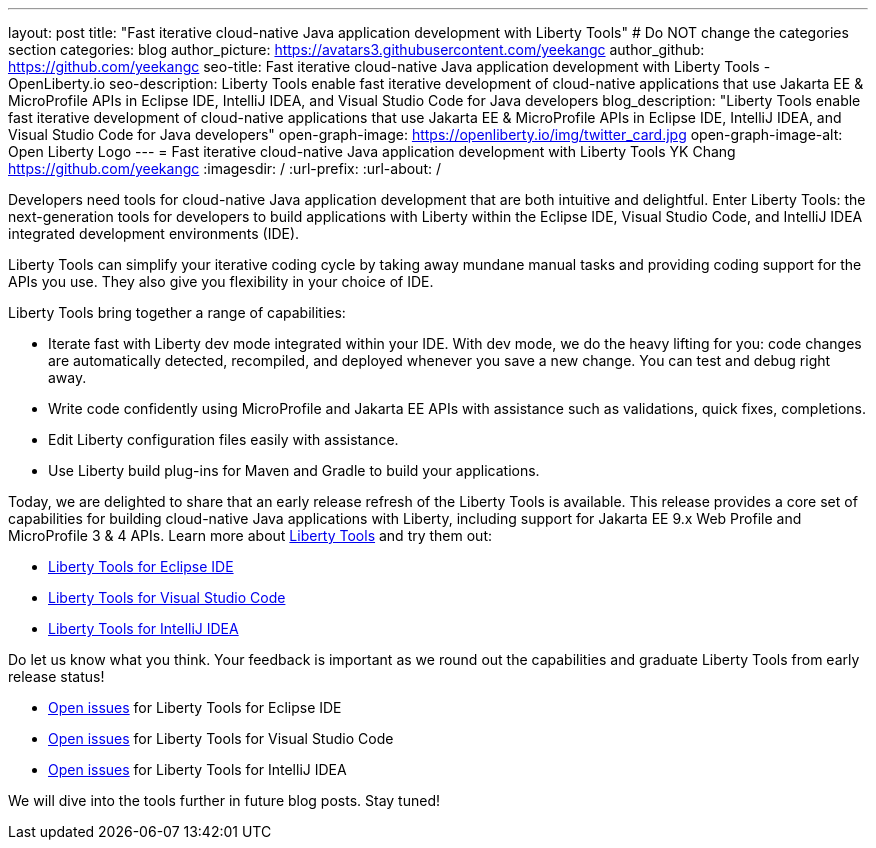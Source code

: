 ---
layout: post
title: "Fast iterative cloud-native Java application development with Liberty Tools"
# Do NOT change the categories section
categories: blog
author_picture: https://avatars3.githubusercontent.com/yeekangc
author_github: https://github.com/yeekangc
seo-title: Fast iterative cloud-native Java application development with Liberty Tools - OpenLiberty.io
seo-description: Liberty Tools enable fast iterative development of cloud-native applications that use Jakarta EE & MicroProfile APIs in Eclipse IDE, IntelliJ IDEA, and Visual Studio Code for Java developers
blog_description: "Liberty Tools enable fast iterative development of cloud-native applications that use Jakarta EE & MicroProfile APIs in Eclipse IDE, IntelliJ IDEA, and Visual Studio Code for Java developers"
open-graph-image: https://openliberty.io/img/twitter_card.jpg
open-graph-image-alt: Open Liberty Logo
---
= Fast iterative cloud-native Java application development with Liberty Tools
YK Chang <https://github.com/yeekangc>
:imagesdir: /
:url-prefix:
:url-about: /
//Blank line here is necessary before starting the body of the post.

// // // // // // // //
// In the preceding section:
// Do not insert any blank lines between any of the lines.
//
// "open-graph-image" is set to OL logo. Whenever possible update this to a more appropriate/specific image (For example if present a image that is being used in the post). However, it
// can be left empty which will set it to the default
//
// "open-graph-image-alt" is a description of what is in the image (not a caption). When changing "open-graph-image" to
// a custom picture, you must provide a custom string for "open-graph-image-alt".
//
// Replace TITLE with the blog post title.
// Replace AUTHOR_NAME with your name as first author.
// Replace GITHUB_USERNAME with your GitHub username eg: lauracowen
// Replace DESCRIPTION with a short summary (~60 words) of the release (a more succinct version of the first paragraph of the post).
//
// Replace AUTHOR_NAME with your name as you'd like it to be displayed, eg: Laura Cowen
//
// Example post: 2020-04-02-generate-microprofile-rest-client-code.adoc
//
// If adding image into the post add :
// -------------------------
// [.img_border_light]
// image::img/blog/FILE_NAME[IMAGE CAPTION ,width=70%,align="center"]
// -------------------------
// "[.img_border_light]" = This adds a faint grey border around the image to make its edges sharper. Use it around screenshots but not           
// around diagrams. Then double check how it looks.
// There is also a "[.img_border_dark]" class which tends to work best with screenshots that are taken on dark backgrounds.
// Change "FILE_NAME" to the name of the image file. Also make sure to put the image into the right folder which is: img/blog
// change the "IMAGE CAPTION" to a couple words of what the image is
// // // // // // // //

Developers need tools for cloud-native Java application development that are both intuitive and delightful. Enter Liberty Tools: the next-generation tools for developers to build applications with Liberty within the Eclipse IDE, Visual Studio Code, and IntelliJ IDEA integrated development environments (IDE).

Liberty Tools can simplify your iterative coding cycle by taking away mundane manual tasks and providing coding support for the APIs you use. They also give you flexibility in your choice of IDE.

Liberty Tools bring together a range of capabilities:

* Iterate fast with Liberty dev mode integrated within your IDE. With dev mode, we do the heavy lifting for you: code changes are automatically detected, recompiled, and deployed whenever you save a new change. You can test and debug right away.
* Write code confidently using MicroProfile and Jakarta EE APIs with assistance such as validations, quick fixes, completions.
* Edit Liberty configuration files easily with assistance.
* Use Liberty build plug-ins for Maven and Gradle to build your applications.

Today, we are delighted to share that an early release refresh of the Liberty Tools is available. This release provides a core set of capabilities for building cloud-native Java applications with Liberty, including support for Jakarta EE 9.x Web Profile and MicroProfile 3 & 4 APIs.  Learn more about https://openliberty.io/docs/latest/develop-liberty-tools.html[Liberty Tools] and try them out:

* https://marketplace.eclipse.org/content/liberty-tools[Liberty Tools for Eclipse IDE] 
* https://marketplace.visualstudio.com/items?itemName=Open-Liberty.liberty-dev-vscode-ext[Liberty Tools for Visual Studio Code] 
* https://plugins.jetbrains.com/plugin/14856-liberty-tools[Liberty Tools for IntelliJ IDEA] 

Do let us know what you think.  Your feedback is important as we round out the capabilities and graduate Liberty Tools from early release status!

* https://github.com/OpenLiberty/liberty-tools-eclipse/issues[Open issues] for Liberty Tools for Eclipse IDE
* https://github.com/OpenLiberty/liberty-tools-vscode/issues[Open issues] for Liberty Tools for Visual Studio Code
* https://github.com/OpenLiberty/liberty-tools-intellij/issues[Open issues] for Liberty Tools for IntelliJ IDEA

We will dive into the tools further in future blog posts.  Stay tuned!

// // // // // // // //
// LINKS
//
// OpenLiberty.io site links:
// link:/guides/microprofile-rest-client.html[Consuming RESTful Java microservices]
// 
// Off-site links:
// link:https://openapi-generator.tech/docs/installation#jar[Download Instructions]
//
// // // // // // // //
